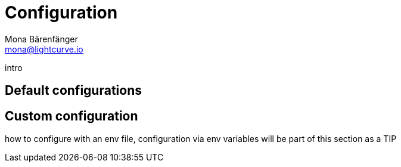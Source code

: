 = Configuration
Mona Bärenfänger <mona@lightcurve.io>

:description: Describes how to configure Lisk Service.
:toc:
:page-previous: /lisk-service/setup/index.html
:page-previous-title: Setup

:imagesdir: ../assets/images

intro

== Default configurations

[...]

== Custom configuration

how to configure with an env file, configuration via env variables will be part of this section as a TIP
